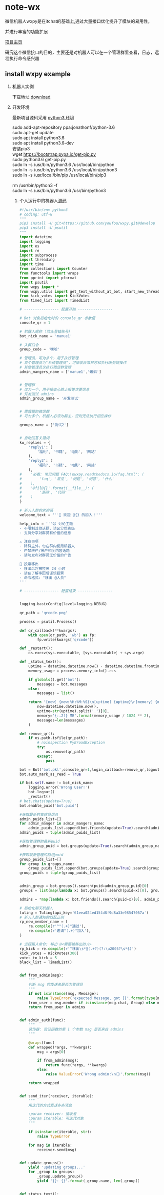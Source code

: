 * note-wx
  微信机器人wxpy是在itchat的基础上,通过大量接口优化提升了模块的易用性，

  并进行丰富的功能扩展

  [[https://github.com/youfou/wxpy][项目主页]]

  研究这个微信接口的目的，主要还是对机器人可以在一个管理群里查看，日志，远程执行命令感兴趣

** install wxpy example
   
   1. 机器人实例 

     下载地址 [[https://gist.github.com/youfou/03c1e0204ac092f873730f51671ce0a8][download]]

   2. 开发环境

     最新项目源码采用 [[https://stackoverflow.com/questions/42662104/how-to-install-pip-for-python-3-6-on-ubuntu-16-10/44254088#44254088a][python3 环境]]
     #+BEGIN_VERSE
           sudo add-apt-repository ppa:jonathonf/python-3.6
           sudo apt-get update
           sudo apt install python3.6
           sudo apt install python3.6-dev
           安装pip3
           wget https://bootstrap.pypa.io/get-pip.py
           sudo python3.6 get-pip.py
           sudo ln -s /usr/bin/python3.6 /usr/local/bin/python
           sudo ln -s /usr/bin/python3.6 /usr/local/bin/python3
           sudo ln -s /usr/local/bin/pip /usr/local/bin/pip3
     
           rm /usr/bin/python3 -f
           sudo ln -s /usr/bin/python3.6 /usr/bin/python3
     #+END_VERSE
 
    3. 个人运行中的机器人[[https://github.com/Nanue1/wxpy-exampe][源码]]
       #+BEGIN_SRC python 
#!/usr/bin/env python3
# coding: utf-8
"""
pip3 install -U git+https://github.com/youfou/wxpy.git@develop
pip3 install -U psutil
"""
import datetime
import logging
import os
import re
import subprocess
import threading
import time
from collections import Counter
from functools import wraps
from pprint import pformat
import psutil
from wxpy import *
from wxpy.utils import get_text_without_at_bot, start_new_thread
from kick_votes import KickVotes
from timed_list import TimedList

# ---------------- 配置开始 ----------------

# Bot 对象初始化时的 console_qr 参数值
console_qr = 1

# 机器人昵称 (防止登错账号)
bot_nick_name = 'manue1'

# 入群口令
group_code = '嘿哈'

# 管理员，可为多个，用于执行管理
# 首个管理员为"系统管理员"，可接收异常日志和执行服务端操作
# 其他管理员仅执行微信群管理
admin_mangers_name = ['manue1','蝌蚪']


# 管理群
# 仅为一个，用于接收心跳上报等次要信息
# 开发测试 admins
admin_group_name = '开发测试'


# 需管理的微信群
# 可为多个，机器人必须为群主，否则无法执行相应操作

groups_name = ['测试2']


# 自动回答关键词
kw_replies = {
    'reply1': (
        '福利', '书籍', '电影', '网站'
    ),
    'reply2': (
        '福利', '书籍', '电影', '网站'
    ),
#    '必看: 常见问题 FAQ:\nwxpy.readthedocs.io/faq.html': (
#        'faq', '常见', '问题', '问答', '什么'
#    ),
#    '@fil@{}'.format(__file__): (
#        '源码', '代码'
#    )
}

# 新人入群的欢迎语
welcome_text = '''🎉 欢迎 @{} 的加入！'''

help_info = '''😃 讨论主题
· 不限制其他话题，请区分优先级
· 支持分享对群员有价值的信息

⚠️ 注意事项
· 除群主外，勿在群内使用机器人
· 严禁灰产/黑产相关内容话题
· 请勿发布对群员无价值的广告

👮 投票移出
· 移出后将被拉黑 24 小时
· 请在了解事因后谨慎投票
· 命令格式: "移出 @人员"
'''

# ---------------- 配置结束 ----------------


logging.basicConfig(level=logging.DEBUG)

qr_path = 'qrcode.png'

process = psutil.Process()

def qr_callback(**kwargs):
    with open(qr_path, 'wb') as fp:
        fp.write(kwargs['qrcode'])

def _restart():
    os.execv(sys.executable, [sys.executable] + sys.argv)

def _status_text():
    uptime = datetime.datetime.now() - datetime.datetime.fromtimestamp(process.create_time())
    memory_usage = process.memory_info().rss

    if globals().get('bot'):
        messages = bot.messages
    else:
        messages = list()

    return '[now] {now:%H:%M:%S}\n[uptime] {uptime}\n[memory] {memory}\n[messages] {messages}'.format(
        now=datetime.datetime.now(),
        uptime=str(uptime).split('.')[0],
        memory='{:.2f} MB'.format(memory_usage / 1024 ** 2),
        messages=len(messages)
    )

def remove_qr():
    if os.path.isfile(qr_path):
        # noinspection PyBroadException
        try:
            os.remove(qr_path)
        except:
            pass

bot = Bot('bot.pkl',console_qr=1,login_callback=remove_qr,logout_callback=_restart)
bot.auto_mark_as_read = True

if bot.self.name != bot_nick_name:
    logging.error('Wrong User!')
    bot.logout()
    _restart()
# bot.chats(update=True)
bot.enable_puid('bot.puid')

#获取最新的管理员信息
admin_puids_list=[]
for admin_manger in admin_mangers_name:
    admin_puids_list.append(bot.friends(update=True).search(admin_manger)[0].puid)
admin_puids = tuple(admin_puids_list)

#获取管理群的最新puid
admin_group_puid = bot.groups(update=True).search(admin_group_name)[0].puid

#获取最新管理的群组puid
group_puids_list=[]
for group in groups_name:
    group_puids_list.append(bot.groups(update=True).search(group)[0].puid)
group_puids = tuple(group_puids_list)


admin_group = bot.groups().search(puid=admin_group_puid)[0]
groups = list(map(lambda x: bot.groups().search(puid=x)[0], group_puids))

admins = *map(lambda x: bot.friends().search(puid=x)[0], admin_puids), bot.self

# 初始化聊天机器人
tuling = Tuling(api_key='61eea024ed154d8f9d8a33e98547057a')
# 新人入群通知的匹配正则
rp_new_member_name = (
    re.compile(r'^"(.+)"通过'),
    re.compile(r'邀请"(.+)"加入'),
)

# 远程踢人命令: 移出 @<需要被移出的人>
rp_kick = re.compile(r'^移出\s*@(.+?)(?:\u2005?\s*$)')
kick_votes = KickVotes(300)
votes_to_kick = 5
black_list = TimedList()


def from_admin(msg):
    """
    判断 msg 的发送者是否为管理员
    """
    if not isinstance(msg, Message):
        raise TypeError('expected Message, got {}'.format(type(msg)))
    from_user = msg.member if isinstance(msg.chat, Group) else msg.sender
    return from_user in admins


def admin_auth(func):
    """
    装饰器: 验证函数的第 1 个参数 msg 是否来自 admins
    """

    @wraps(func)
    def wrapped(*args, **kwargs):
        msg = args[0]

        if from_admin(msg):
            return func(*args, **kwargs)
        else:
            raise ValueError('Wrong admin:\n{}'.format(msg))

    return wrapped


def send_iter(receiver, iterable):
    """
    用迭代的方式发送多条消息

    :param receiver: 接收者
    :param iterable: 可迭代对象
    """

    if isinstance(iterable, str):
        raise TypeError

    for msg in iterable:
        receiver.send(msg)


def update_groups():
    yield 'updating groups...'
    for _group in groups:
        _group.update_group()
        yield '{}: {}'.format(_group.name, len(_group))


def status_text():
    yield _status_text()


# 定时报告进程状态
def heartbeat():
    while bot.alive:
        time.sleep(600)
        # noinspection PyBroadException
        try:
            send_iter(admin_group, status_text())
        except ResponseError as e:
            if 1100 <= e.err_code <= 1102:
                logger.critical('went offline: {}'.format(e))
                _restart()
        except:
            logger.exception('failed to report heartbeat:\n')


start_new_thread(heartbeat)


def remote_eval(source):
    try:
        ret = eval(source, globals())
    except (SyntaxError, NameError):
        raise ValueError('got SyntaxError or NameError in source')

    logger.info('remote eval executed:\n{}'.format(source))
    yield pformat(ret)


def remote_shell(command):
    logger.info('executing remote shell cmd:\n{}'.format(command))
    r = subprocess.run(
        command, shell=True,
        stdout=subprocess.PIPE,
        stderr=subprocess.STDOUT,
        universal_newlines=True
    )
    if r.stdout:
        yield r.stdout
    else:
        yield '[OK]'


def restart():
    yield 'restarting bot...'
    bot.dump_login_status()
    _restart()


def latency():
    yield '{:.2f}'.format(bot.messages[-1].latency)


# 远程命令 (单独发给机器人的消息)
remote_orders = {
    'g': update_groups,
    's': status_text,
    'r': restart,
    'l': latency,
}


@admin_auth
def server_mgmt(msg):
    """
    服务器管理:

        若消息文本为为远程命令，则执行对应函数
        若消息文本以 ! 开头，则作为 shell 命令执行
        若不满足以上，则尝试直接将 msg.text 作为 Python 代码执行
    """
    order = remote_orders.get(msg.text.strip())
    if order:
        logger.info('executing remote order: {}'.format(order.__name__))
        send_iter(msg.chat, order())
    elif msg.text.startswith('!'):
        command = msg.text[1:]
        send_iter(msg.chat, remote_shell(command))
    else:
        send_iter(msg.chat, remote_eval(msg.text))


def reply_by_keyword(msg):
    for reply, keywords in kw_replies.items():
        for kw in keywords:
            if kw in msg.text.lower():
                logger.info('reply by keyword: \n{}: "{}"\nreplied: "{}"'.format(
                    (msg.member or msg.chat).name, msg.text, reply))
                msg.reply(reply)
                return reply


# 验证入群口令
def valid(msg):
    return group_code in msg.text.lower()


# 自动选择未满的群
def get_group():
    groups.sort(key=len, reverse=True)

    for _group in groups:
        if len(_group) < 490:
            return _group
    else:
        logger.warning('群都满啦！')
        return groups[-1]


# 计算每个用户被邀请的次数
invite_counter = Counter()
invite_lock = threading.Lock()


# 邀请入群
def invite(user):
    joined = list()
    for group in groups:
        if user in group:
            joined.append(group)
    if joined:
        joined_nick_names = '\n'.join(map(lambda x: x.nick_name, joined))
        logger.info('{} is already in\n{}'.format(user, joined_nick_names))
        user.send('你已加入了\n{}'.format(joined_nick_names))
    else:
        with invite_lock:
            if invite_counter.get(user, 0) < 2:
                group = get_group()
                user.send('验证通过 [嘿哈]')
                group.add_members(user, use_invitation=True)
                invite_counter.update([user])
            else:
                user.send('你的受邀次数已达最大限制 😷')


# 限制频率: 指定周期内超过消息条数，直接回复 "🙊"
def freq_limit(period_secs=10, limit_msgs=4):
    def decorator(func):
        @wraps(func)
        def wrapped(msg):
            now = datetime.datetime.now()
            period = datetime.timedelta(seconds=period_secs)
            recent_received = 0
            for m in msg.bot.messages[::-1]:
                if m.sender == msg.sender:
                    if now - m.create_time > period:
                        break
                    recent_received += 1

            if recent_received > limit_msgs:
                if not isinstance(msg.chat, Group) or msg.is_at:
                    return '🙊'
            return func(msg)

        return wrapped

    return decorator


def get_new_member_name(msg):
    # itchat 1.2.32 版本未格式化群中的 Note 消息
    from itchat.utils import msg_formatter
    msg_formatter(msg.raw, 'Text')

    for rp in rp_new_member_name:
        match = rp.search(msg.text)
        if match:
            return match.group(1)



#def remote_kick(msg):
#    if msg.type is TEXT:
#        match = rp_kick.search(msg.text)
#        if match:
#            name_to_kick = match.group(1)
#
#            if not from_admin(msg):
#                logger.warning('{} tried to kick {}'.format(
#                    msg.member.name, name_to_kick))
#                return '感觉有点不对劲… @{}'.format(msg.member.name)
#
#            member_to_kick = ensure_one(list(filter(
#                lambda x: x.name == name_to_kick, msg.chat)))
#
#            if member_to_kick in admins:
#                logger.error('{} tried to kick {} whom was an admin'.format(
#                    msg.member.name, member_to_kick.name))
#                return '无法移出 @{}'.format(member_to_kick.name)
#
#            member_to_kick.remove()
#            return '成功移出 @{}'.format(member_to_kick.name)
#

@dont_raise_response_error
def try_send(chat, msg):
    """尝试发送消息给指定聊天对象"""

    if chat.is_friend:
        chat.send(msg)


def _kick(to_kick, limit_secs=0, msg=None):
    if limit_secs:
        # 加入计时黑名单
        black_list.set(to_kick, limit_secs)

    to_kick.remove()
    ret = '@{} 已被成功移出! 😈'.format(to_kick.name)

    start_new_thread(try_send, kwargs=dict(chat=to_kick, msg=msg))

    if to_kick in kick_votes:
        voters = kick_votes[to_kick][0]
        voters = '\n'.join(map(lambda x: '@{}'.format(x.name), voters))
        ret += '\n\n投票人:\n{}'.format(voters)

    return ret


def remote_kick(msg):
    info_msg = '抱歉，你已被{}移出，接下来的 24 小时内，机器人将对你保持沉默 😷'
    limit_secs = 3600 * 24

    if msg.type is TEXT:
        match = rp_kick.search(msg.text)
        if match:
            name_to_kick = match.group(1)
            # Todo: 有重名时的多个选择
            try:
                member_to_kick = ensure_one(msg.chat.search(name=name_to_kick))
            except ValueError:
                member_to_kick = ensure_one(msg.chat.search(nick_name=name_to_kick))

            if member_to_kick in admins:
                logger.error('{} tried to kick {} whom was an admin'.format(
                    msg.member.name, member_to_kick.name))
                return '无法移出管理员 @{} 😷️'.format(member_to_kick.name)
            if from_admin(msg):
                # 管理员: 直接踢出
                return _kick(member_to_kick, limit_secs, info_msg.format('管理员'))
            else:
                # 其他群成员: 投票踢出
                votes, secs_left = kick_votes.vote(voter=msg.member, to_kick=member_to_kick)
                now = time.time()
                voted = 0
                for voters, start in kick_votes.votes.values():
                    if msg.member in voters and now - start < 600:
                        # 10 分钟内尝试投票移出 3 个群员，则认为是恶意用户
                        voted += 1
                        if voted >= 3:
                            _kick(
                                msg.member, limit_secs,
                                '抱歉，你因恶意投票而被移出。接下来的 24 小时内，机器人将对你保持沉默 [悠闲]'
                            )
                            return '移出了恶意投票者 @{} [闪电]'.format(msg.member.name)

                if votes < votes_to_kick:
                    return '正在投票移出 @{}' \
                           '\n当前 {} / {} 票 ({:.0f} 秒有效)' \
                           '\n移出将拉黑 24 小时 😵' \
                           '\n请谨慎投票 🤔'.format(name_to_kick, votes, votes_to_kick, secs_left)
                else:
                    return _kick(member_to_kick, limit_secs, info_msg.format('投票'))


def semi_sync(msg, _groups):
    if msg.is_at:
        msg.raw['Text'] = get_text_without_at_bot(msg)
        if msg.text:
            sync_message_in_groups(
                msg, _groups, suffix='↑隔壁消息↑回复请@机器人')


# 判断消息是否为支持回复的消息类型
def supported_msg_type(msg, reply_unsupported=False):
    supported = (TEXT,)
    ignored = (SYSTEM, NOTE, FRIENDS)

    fallback_replies = {
        RECORDING: '🙉',
        PICTURE: '🙈',
        VIDEO: '🙈',
    }

    if msg.type in supported:
        return True
    elif (msg.type not in ignored) and reply_unsupported:
        msg.reply(fallback_replies.get(msg.type, '🐒'))


# 响应好友请求
@bot.register(msg_types=FRIENDS)
def new_friends(msg):
    if msg.card in black_list:
        return
    user = msg.card.accept()
    if valid(msg):
        invite(user)


# 响应好友消息，限制频率
@bot.register(Friend)
@freq_limit()
def exist_friends(msg):
    if msg.chat in black_list:
        return
    if supported_msg_type(msg, reply_unsupported=True):
        if isinstance(msg.chat, User) and valid(msg):
            invite(msg.sender)
            return
        elif reply_by_keyword(msg):
            return

        tuling.do_reply(msg)


# 手动加为好友后自动发送消息
@bot.register(Friend, NOTE)
def manually_added(msg):
    if '现在可以开始聊天了' in msg.text:
        # 对于好友验证信息为 wxpy 的，会等待邀请完成 (并计入 invite_counter)
        # 对于好友验证信息不为 wxpy 的，延迟发送更容易引起注意
        time.sleep(3)
        with invite_lock:
            if msg.chat not in invite_counter:
                return '你好呀，{}，还记得咱们的入群口令吗？回复口令即可获取入群邀请。'.format(msg.chat.name)


# 在其他群中回复被 @ 的消息
@bot.register(Group, TEXT)
def reply_other_group(msg):
    if msg.chat not in groups and msg.is_at:
        if supported_msg_type(msg, reply_unsupported=True):
            tuling.do_reply(msg)


# wxpy 群的消息处理
@bot.register(groups, TEXT, except_self=False)
def wxpy_group(msg):
    kick_msg = remote_kick(msg)
    if kick_msg:
        return kick_msg
    elif msg.text.lower().strip() in ('帮助', '说明', '规则', 'help', 'rule', 'rules'):
        return help_info
    elif msg.is_at:
        return 'oops…\n本群禁止使用机器人[撇嘴]\n想我就私聊呗[害羞]'

@bot.register((*admins, admin_group), msg_types=TEXT, except_self=False)
def reply_admins(msg):
    """
    响应远程管理员

    内容解析方式优先级：
    1. 若为远程命令，则执行远程命令 (额外定义，一条命令对应一个函数)
    2. 若消息文本以 ! 开头，则作为 shell 命令执行
    3. 尝试作为 Python 代码执行 (可执行大部分 Python 代码)
    4. 若以上不满足或尝试失败，则作为普通聊天内容回复
    """

    try:
        # 上述的 1. 2. 3.
        server_mgmt(msg)
    except ValueError:
        # 上述的 4.
        if isinstance(msg.chat, User):
            return exist_friends(msg)


# 新人欢迎消息
@bot.register(groups, NOTE)
def welcome(msg):
    name = get_new_member_name(msg)
    if name:
        return welcome_text.format(name)


def get_logger(level=logging.DEBUG, file='bot.log', mode='a'):
    log_formatter = logging.Formatter('%(asctime)s %(name)-12s %(levelname)-8s %(message)s')
    log_formatter_lite = logging.Formatter('%(name)s:%(levelname)s:%(message)s')

    _logger = logging.getLogger()

    for hdlr in _logger.handlers:
        _logger.removeHandler(hdlr)

    # 输出到文件
    if file:
        file_hdlr = logging.FileHandler(file, mode)
        file_hdlr.setFormatter(log_formatter)
        _logger.addHandler(file_hdlr)

    # 输出到屏幕
    console_hdlr = logging.StreamHandler()
    console_hdlr.setLevel(logging.WARNING)
    console_hdlr.setFormatter(log_formatter)
    _logger.addHandler(console_hdlr)

    # 输出到远程管理员微信
    wechat_hdlr = WeChatLoggingHandler(admins[0])
    wechat_hdlr.setLevel(logging.WARNING)
    wechat_hdlr.setFormatter(log_formatter_lite)
    _logger.addHandler(wechat_hdlr)

    # 将未捕捉异常也发送到日志中

    def except_hook(*args):
        logger.critical('UNCAUGHT EXCEPTION:', exc_info=args)
        _restart()

    sys.excepthook = except_hook

    for m in 'requests', 'urllib3':
        logging.getLogger(m).setLevel(logging.ERROR)

    _logger.setLevel(level)
    return _logger


logger = get_logger()

send_iter(admin_group, status_text())
bot.dump_login_status()

bot.join()

       #+END_SRC